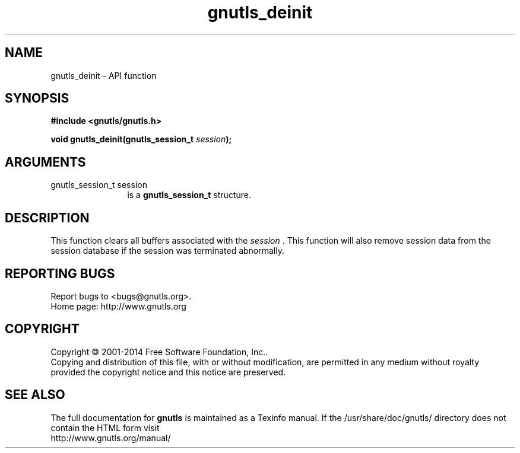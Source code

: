 .\" DO NOT MODIFY THIS FILE!  It was generated by gdoc.
.TH "gnutls_deinit" 3 "3.3.17" "gnutls" "gnutls"
.SH NAME
gnutls_deinit \- API function
.SH SYNOPSIS
.B #include <gnutls/gnutls.h>
.sp
.BI "void gnutls_deinit(gnutls_session_t " session ");"
.SH ARGUMENTS
.IP "gnutls_session_t session" 12
is a \fBgnutls_session_t\fP structure.
.SH "DESCRIPTION"
This function clears all buffers associated with the  \fIsession\fP .
This function will also remove session data from the session
database if the session was terminated abnormally.
.SH "REPORTING BUGS"
Report bugs to <bugs@gnutls.org>.
.br
Home page: http://www.gnutls.org

.SH COPYRIGHT
Copyright \(co 2001-2014 Free Software Foundation, Inc..
.br
Copying and distribution of this file, with or without modification,
are permitted in any medium without royalty provided the copyright
notice and this notice are preserved.
.SH "SEE ALSO"
The full documentation for
.B gnutls
is maintained as a Texinfo manual.
If the /usr/share/doc/gnutls/
directory does not contain the HTML form visit
.B
.IP http://www.gnutls.org/manual/
.PP
